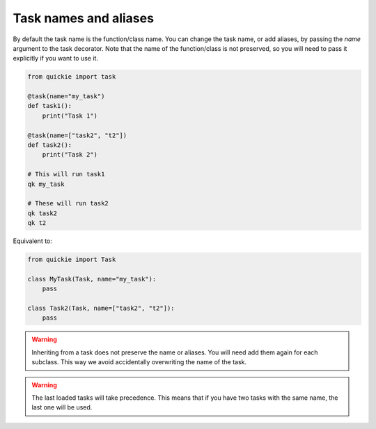 Task names and aliases
======================

By default the task name is the function/class name. You can change the task name, or add aliases, by passing the `name` argument to the task decorator.
Note that the name of the function/class is not preserved, so you will need to pass it explicitly if you want to use it.

.. code-block:: python

    from quickie import task

    @task(name="my_task")
    def task1():
        print("Task 1")

    @task(name=["task2", "t2"])
    def task2():
        print("Task 2")

    # This will run task1
    qk my_task

    # These will run task2
    qk task2
    qk t2


Equivalent to:

.. code-block:: python

    from quickie import Task

    class MyTask(Task, name="my_task"):
        pass

    class Task2(Task, name=["task2", "t2"]):
        pass


.. WARNING::
    Inheriting from a task does not preserve the name or aliases. You will need add them again for each subclass.
    This way we avoid accidentally overwriting the name of the task.

.. WARNING::
    The last loaded tasks will take precedence. This means that if you have two tasks with the same name, the last one will be used.
